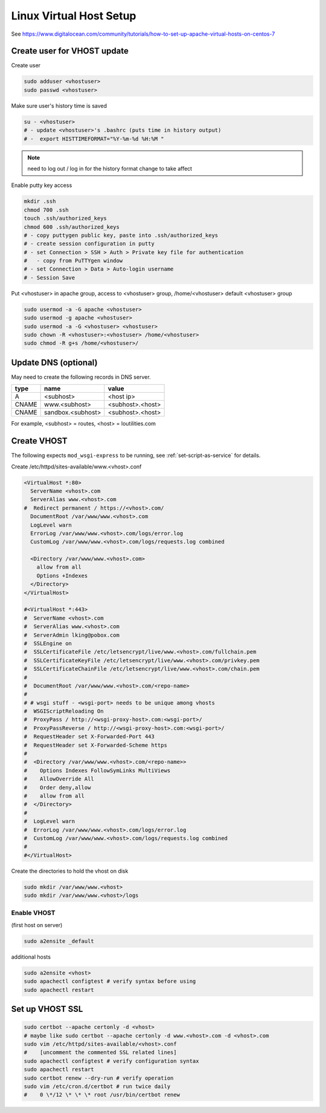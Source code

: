 Linux Virtual Host Setup
++++++++++++++++++++++++++++++

See https://www.digitalocean.com/community/tutorials/how-to-set-up-apache-virtual-hosts-on-centos-7

Create user for VHOST update
----------------------------

Create user

.. code-block:: shell

    sudo adduser <vhostuser>
    sudo passwd <vhostuser>

Make sure user's history time is saved

.. code-block:: shell

    su - <vhostuser>
    # - update <vhostuser>'s .bashrc (puts time in history output)
    # -  export HISTTIMEFORMAT="%Y-%m-%d %H:%M "

.. note::
    need to log out / log in for the history format change to take affect

Enable putty key access

.. code-block:: shell

    mkdir .ssh
    chmod 700 .ssh
    touch .ssh/authorized_keys
    chmod 600 .ssh/authorized_keys
    # - copy puttygen public key, paste into .ssh/authorized_keys
    # - create session configuration in putty
    # - set Connection > SSH > Auth > Private key file for authentication
    #   - copy from PuTTYgen window
    # - set Connection > Data > Auto-login username
    # - Session Save

Put <vhostuser> in apache group, access to <vhostuser> group,
/home/<vhostuser> default <vhostuser> group

.. code-block:: shell

    sudo usermod -a -G apache <vhostuser>
    sudo usermod -g apache <vhostuser>
    sudo usermod -a -G <vhostuser> <vhostuser>
    sudo chown -R <vhostuser>:<vhostuser> /home/<vhostuser>
    sudo chmod -R g+s /home/<vhostuser>/

Update DNS (optional)
--------------------------
May need to create the following records in DNS server.

+-----------------+--------------------+--------------------+
| **type**        | **name**           | **value**          |
+-----------------+--------------------+--------------------+
| A               | <subhost>          | <host ip>          |
+-----------------+--------------------+--------------------+
| CNAME           | www.<subhost>      | <subhost>.<host>   |
+-----------------+--------------------+--------------------+
| CNAME           | sandbox.<subhost>  | <subhost>.<host>   |
+-----------------+--------------------+--------------------+

For example, <subhost> = routes, <host> = loutilities.com

.. _create-vhost:

Create VHOST
------------

The following expects ``mod_wsgi-express`` to be running, see :ref:`set-script-as-service` for details.

Create /etc/httpd/sites-available/www.<vhost>.conf

.. code-block:: apache

    <VirtualHost *:80>
      ServerName <vhost>.com
      ServerAlias www.<vhost>.com
    #  Redirect permanent / https://<vhost>.com/
      DocumentRoot /var/www/www.<vhost>.com
      LogLevel warn
      ErrorLog /var/www/www.<vhost>.com/logs/error.log
      CustomLog /var/www/www.<vhost>.com/logs/requests.log combined

      <Directory /var/www/www.<vhost>.com>
        allow from all
        Options +Indexes
      </Directory>
    </VirtualHost>

    #<VirtualHost *:443>
    #  ServerName <vhost>.com
    #  ServerAlias www.<vhost>.com
    #  ServerAdmin lking@pobox.com
    #  SSLEngine on
    #  SSLCertificateFile /etc/letsencrypt/live/www.<vhost>.com/fullchain.pem
    #  SSLCertificateKeyFile /etc/letsencrypt/live/www.<vhost>.com/privkey.pem
    #  SSLCertificateChainFile /etc/letsencrypt/live/www.<vhost>.com/chain.pem
    #
    #  DocumentRoot /var/www/www.<vhost>.com/<repo-name>
    #
    # # wsgi stuff - <wsgi-port> needs to be unique among vhosts
    #  WSGIScriptReloading On
    #  ProxyPass / http://<wsgi-proxy-host>.com:<wsgi-port>/
    #  ProxyPassReverse / http://<wsgi-proxy-host>.com:<wsgi-port>/
    #  RequestHeader set X-Forwarded-Port 443
    #  RequestHeader set X-Forwarded-Scheme https
    #
    #  <Directory /var/www/www.<vhost>.com/<repo-name>>
    #    Options Indexes FollowSymLinks MultiViews
    #    AllowOverride All
    #    Order deny,allow
    #    allow from all
    #  </Directory>
    #
    #  LogLevel warn
    #  ErrorLog /var/www/www.<vhost>.com/logs/error.log
    #  CustomLog /var/www/www.<vhost>.com/logs/requests.log combined
    #
    #</VirtualHost>

Create the directories to hold the vhost on disk

.. code-block:: shell

    sudo mkdir /var/www/www.<vhost>
    sudo mkdir /var/www/www.<vhost>/logs

Enable VHOST
============

(first host on server)

.. code-block:: shell

    sudo a2ensite _default

additional hosts

.. code-block:: shell

    sudo a2ensite <vhost>
    sudo apachectl configtest # verify syntax before using
    sudo apachectl restart

Set up VHOST SSL
----------------

.. code-block:: shell

    sudo certbot --apache certonly -d <vhost>
    # maybe like sudo certbot --apache certonly -d www.<vhost>.com -d <vhost>.com
    sudo vim /etc/httpd/sites-available/<vhost>.conf
    #    [uncomment the commented SSL related lines]
    sudo apachectl configtest # verify configuration syntax
    sudo apachectl restart
    sudo certbot renew --dry-run # verify operation
    sudo vim /etc/cron.d/certbot # run twice daily
    #    0 \*/12 \* \* \* root /usr/bin/certbot renew
